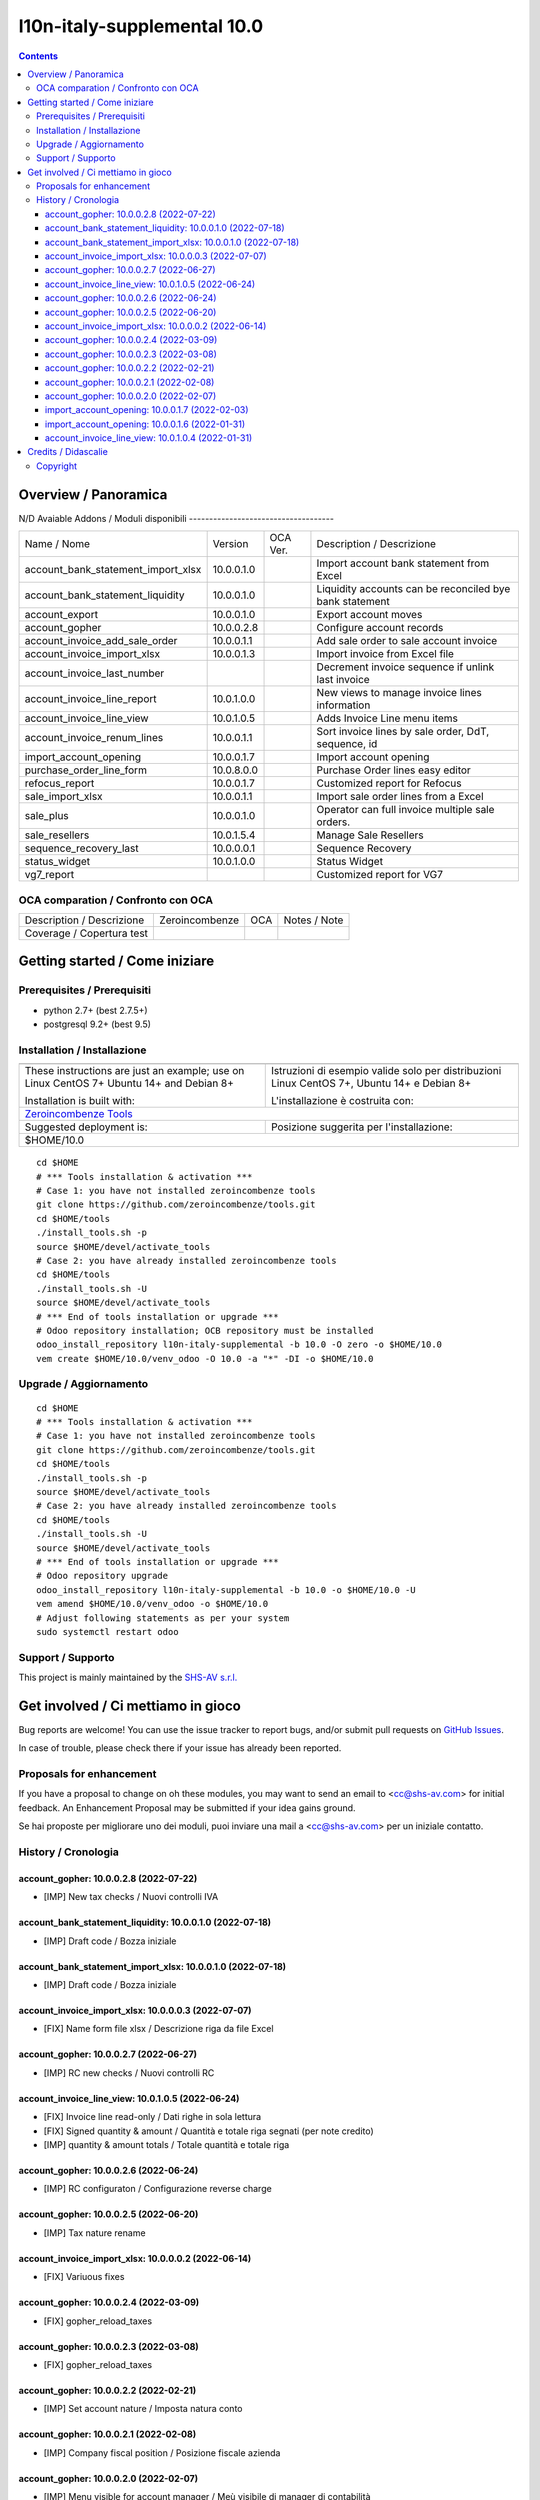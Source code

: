 
=============================================
|Zeroincombenze| l10n-italy-supplemental 10.0
=============================================
|Build Status| |Codecov Status| |license gpl| |Try Me|


.. contents::



Overview / Panoramica
=====================

|en| 

|it| N/D
Avaiable Addons / Moduli disponibili
------------------------------------

+------------------------------------+------------+------------+----------------------------------------------------------------------------------+
| Name / Nome                        | Version    | OCA Ver.   | Description / Descrizione                                                        |
+------------------------------------+------------+------------+----------------------------------------------------------------------------------+
| account_bank_statement_import_xlsx | 10.0.0.1.0 | |no_check| | Import account bank statement from Excel                                         |
+------------------------------------+------------+------------+----------------------------------------------------------------------------------+
| account_bank_statement_liquidity   | 10.0.0.1.0 | |no_check| | Liquidity accounts can be reconciled bye bank statement                          |
+------------------------------------+------------+------------+----------------------------------------------------------------------------------+
| account_export                     | 10.0.0.1.0 | |no_check| | Export account moves                                                             |
+------------------------------------+------------+------------+----------------------------------------------------------------------------------+
| account_gopher                     | 10.0.0.2.8 | |no_check| | Configure account records                                                        |
+------------------------------------+------------+------------+----------------------------------------------------------------------------------+
| account_invoice_add_sale_order     | 10.0.0.1.1 | |no_check| | Add sale order to sale account invoice                                           |
+------------------------------------+------------+------------+----------------------------------------------------------------------------------+
| account_invoice_import_xlsx        | 10.0.0.1.3 | |no_check| | Import invoice from Excel file                                                   |
+------------------------------------+------------+------------+----------------------------------------------------------------------------------+
| account_invoice_last_number        | |halt|     | |no_check| | Decrement invoice sequence if unlink last invoice                                |
+------------------------------------+------------+------------+----------------------------------------------------------------------------------+
| account_invoice_line_report        | 10.0.1.0.0 | |no_check| | New views to manage invoice lines information                                    |
+------------------------------------+------------+------------+----------------------------------------------------------------------------------+
| account_invoice_line_view          | 10.0.1.0.5 | |no_check| | Adds Invoice Line menu items                                                     |
+------------------------------------+------------+------------+----------------------------------------------------------------------------------+
| account_invoice_renum_lines        | 10.0.0.1.1 | |no_check| | Sort invoice lines by sale order, DdT, sequence, id                              |
+------------------------------------+------------+------------+----------------------------------------------------------------------------------+
| import_account_opening             | 10.0.0.1.7 | |no_check| | Import account opening                                                           |
+------------------------------------+------------+------------+----------------------------------------------------------------------------------+
| purchase_order_line_form           | 10.0.8.0.0 | |no_check| | Purchase Order lines easy editor                                                 |
+------------------------------------+------------+------------+----------------------------------------------------------------------------------+
| refocus_report                     | 10.0.0.1.7 | |no_check| | Customized report for Refocus                                                    |
+------------------------------------+------------+------------+----------------------------------------------------------------------------------+
| sale_import_xlsx                   | 10.0.0.1.1 | |no_check| | Import sale order lines from a Excel                                             |
+------------------------------------+------------+------------+----------------------------------------------------------------------------------+
| sale_plus                          | 10.0.0.1.0 | |no_check| | Operator can full invoice multiple sale orders.                                  |
+------------------------------------+------------+------------+----------------------------------------------------------------------------------+
| sale_resellers                     | 10.0.1.5.4 | |no_check| | Manage Sale Resellers                                                            |
+------------------------------------+------------+------------+----------------------------------------------------------------------------------+
| sequence_recovery_last             | 10.0.0.0.1 | |no_check| | Sequence Recovery                                                                |
+------------------------------------+------------+------------+----------------------------------------------------------------------------------+
| status_widget                      | 10.0.1.0.0 | |no_check| | Status Widget                                                                    |
+------------------------------------+------------+------------+----------------------------------------------------------------------------------+
| vg7_report                         | |halt|     | |no_check| | Customized report for VG7                                                        |
+------------------------------------+------------+------------+----------------------------------------------------------------------------------+



OCA comparation / Confronto con OCA
-----------------------------------


+-----------------------------------------------------------------+-------------------+----------------+--------------------------------+
| Description / Descrizione                                       | Zeroincombenze    | OCA            | Notes / Note                   |
+-----------------------------------------------------------------+-------------------+----------------+--------------------------------+
| Coverage / Copertura test                                       |  |Codecov Status| | |OCA Codecov|  |                                |
+-----------------------------------------------------------------+-------------------+----------------+--------------------------------+



Getting started / Come iniziare
===============================

|Try Me|


Prerequisites / Prerequisiti
----------------------------


* python 2.7+ (best 2.7.5+)
* postgresql 9.2+ (best 9.5)


Installation / Installazione
----------------------------


+---------------------------------+------------------------------------------+
| |en|                            | |it|                                     |
+---------------------------------+------------------------------------------+
| These instructions are just an  | Istruzioni di esempio valide solo per    |
| example; use on Linux CentOS 7+ | distribuzioni Linux CentOS 7+,           |
| Ubuntu 14+ and Debian 8+        | Ubuntu 14+ e Debian 8+                   |
|                                 |                                          |
| Installation is built with:     | L'installazione è costruita con:         |
+---------------------------------+------------------------------------------+
| `Zeroincombenze Tools <https://zeroincombenze-tools.readthedocs.io/>`__    |
+---------------------------------+------------------------------------------+
| Suggested deployment is:        | Posizione suggerita per l'installazione: |
+---------------------------------+------------------------------------------+
| $HOME/10.0                                                                 |
+----------------------------------------------------------------------------+

::

    cd $HOME
    # *** Tools installation & activation ***
    # Case 1: you have not installed zeroincombenze tools
    git clone https://github.com/zeroincombenze/tools.git
    cd $HOME/tools
    ./install_tools.sh -p
    source $HOME/devel/activate_tools
    # Case 2: you have already installed zeroincombenze tools
    cd $HOME/tools
    ./install_tools.sh -U
    source $HOME/devel/activate_tools
    # *** End of tools installation or upgrade ***
    # Odoo repository installation; OCB repository must be installed
    odoo_install_repository l10n-italy-supplemental -b 10.0 -O zero -o $HOME/10.0
    vem create $HOME/10.0/venv_odoo -O 10.0 -a "*" -DI -o $HOME/10.0



Upgrade / Aggiornamento
-----------------------


::

    cd $HOME
    # *** Tools installation & activation ***
    # Case 1: you have not installed zeroincombenze tools
    git clone https://github.com/zeroincombenze/tools.git
    cd $HOME/tools
    ./install_tools.sh -p
    source $HOME/devel/activate_tools
    # Case 2: you have already installed zeroincombenze tools
    cd $HOME/tools
    ./install_tools.sh -U
    source $HOME/devel/activate_tools
    # *** End of tools installation or upgrade ***
    # Odoo repository upgrade
    odoo_install_repository l10n-italy-supplemental -b 10.0 -o $HOME/10.0 -U
    vem amend $HOME/10.0/venv_odoo -o $HOME/10.0
    # Adjust following statements as per your system
    sudo systemctl restart odoo


Support / Supporto
------------------


|Zeroincombenze| This project is mainly maintained by the `SHS-AV s.r.l. <https://www.zeroincombenze.it/>`__




Get involved / Ci mettiamo in gioco
===================================

Bug reports are welcome! You can use the issue tracker to report bugs,
and/or submit pull requests on `GitHub Issues
<https://github.com/zeroincombenze/l10n-italy-supplemental/issues>`_.

In case of trouble, please check there if your issue has already been reported.

Proposals for enhancement
-------------------------


|en| If you have a proposal to change on oh these modules, you may want to send an email to <cc@shs-av.com> for initial feedback.
An Enhancement Proposal may be submitted if your idea gains ground.

|it| Se hai proposte per migliorare uno dei moduli, puoi inviare una mail a <cc@shs-av.com> per un iniziale contatto.


History / Cronologia
--------------------

account_gopher: 10.0.0.2.8 (2022-07-22)
~~~~~~~~~~~~~~~~~~~~~~~~~~~~~~~~~~~~~~~

* [IMP] New tax checks / Nuovi controlli IVA


account_bank_statement_liquidity: 10.0.0.1.0 (2022-07-18)
~~~~~~~~~~~~~~~~~~~~~~~~~~~~~~~~~~~~~~~~~~~~~~~~~~~~~~~~~

* [IMP] Draft code / Bozza iniziale


account_bank_statement_import_xlsx: 10.0.0.1.0 (2022-07-18)
~~~~~~~~~~~~~~~~~~~~~~~~~~~~~~~~~~~~~~~~~~~~~~~~~~~~~~~~~~~

* [IMP] Draft code / Bozza iniziale


account_invoice_import_xlsx: 10.0.0.0.3 (2022-07-07)
~~~~~~~~~~~~~~~~~~~~~~~~~~~~~~~~~~~~~~~~~~~~~~~~~~~~

* [FIX] Name form file xlsx / Descrizione riga da file Excel


account_gopher: 10.0.0.2.7 (2022-06-27)
~~~~~~~~~~~~~~~~~~~~~~~~~~~~~~~~~~~~~~~

* [IMP] RC new checks / Nuovi controlli RC


account_invoice_line_view: 10.0.1.0.5 (2022-06-24)
~~~~~~~~~~~~~~~~~~~~~~~~~~~~~~~~~~~~~~~~~~~~~~~~~~

* [FIX] Invoice line read-only / Dati righe in sola lettura
* [FIX] Signed quantity & amount / Quantità e totale riga segnati (per note credito)
* [IMP] quantity & amount totals / Totale quantità e totale riga



account_gopher: 10.0.0.2.6 (2022-06-24)
~~~~~~~~~~~~~~~~~~~~~~~~~~~~~~~~~~~~~~~

* [IMP] RC configuraton / Configurazione reverse charge


account_gopher: 10.0.0.2.5 (2022-06-20)
~~~~~~~~~~~~~~~~~~~~~~~~~~~~~~~~~~~~~~~

* [IMP] Tax nature rename


account_invoice_import_xlsx: 10.0.0.0.2 (2022-06-14)
~~~~~~~~~~~~~~~~~~~~~~~~~~~~~~~~~~~~~~~~~~~~~~~~~~~~

* [FIX] Variuous fixes


account_gopher: 10.0.0.2.4 (2022-03-09)
~~~~~~~~~~~~~~~~~~~~~~~~~~~~~~~~~~~~~~~

* [FIX] gopher_reload_taxes


account_gopher: 10.0.0.2.3 (2022-03-08)
~~~~~~~~~~~~~~~~~~~~~~~~~~~~~~~~~~~~~~~

* [FIX] gopher_reload_taxes


account_gopher: 10.0.0.2.2 (2022-02-21)
~~~~~~~~~~~~~~~~~~~~~~~~~~~~~~~~~~~~~~~

* [IMP] Set account nature / Imposta natura conto


account_gopher: 10.0.0.2.1 (2022-02-08)
~~~~~~~~~~~~~~~~~~~~~~~~~~~~~~~~~~~~~~~

* [IMP] Company fiscal position / Posizione fiscale azienda


account_gopher: 10.0.0.2.0 (2022-02-07)
~~~~~~~~~~~~~~~~~~~~~~~~~~~~~~~~~~~~~~~

* [IMP] Menu visible for account manager / Meù visibile di manager di contabilità
* [IMP] New function Reload taxes / Nuova funzione ricarica tasse
* [IMP] New function Reload CoA / Nuova funzione ricarica PdC


import_account_opening: 10.0.0.1.7 (2022-02-03)
~~~~~~~~~~~~~~~~~~~~~~~~~~~~~~~~~~~~~~~~~~~~~~~

* [FIX] Missed some error message / In alcuni casi non si vedevamo i messaggi di errore


import_account_opening: 10.0.0.1.6 (2022-01-31)
~~~~~~~~~~~~~~~~~~~~~~~~~~~~~~~~~~~~~~~~~~~~~~~

* [IMP] Search partner by fiscal code o only name / Riceca clienti o fornitori per codice fiscale o solo nome



account_invoice_line_view: 10.0.1.0.4 (2022-01-31)
~~~~~~~~~~~~~~~~~~~~~~~~~~~~~~~~~~~~~~~~~~~~~~~~~~

* [FIX] ValueError: field `number` does not exist / ValueError: Il campo `number` non esiste





Credits / Didascalie
====================

Copyright
---------

Odoo is a trademark of `Odoo S.A. <https://www.odoo.com/>`__ (formerly OpenERP)


----------------


|en| **zeroincombenze®** is a trademark of `SHS-AV s.r.l. <https://www.shs-av.com/>`__
which distributes and promotes ready-to-use **Odoo** on own cloud infrastructure.
`Zeroincombenze® distribution of Odoo <https://wiki.zeroincombenze.org/en/Odoo>`__
is mainly designed to cover Italian law and markeplace.

|it| **zeroincombenze®** è un marchio registrato da `SHS-AV s.r.l. <https://www.shs-av.com/>`__
che distribuisce e promuove **Odoo** pronto all'uso sulla propria infrastuttura.
La distribuzione `Zeroincombenze® <https://wiki.zeroincombenze.org/en/Odoo>`__ è progettata per le esigenze del mercato italiano.



|chat_with_us|


|


Last Update / Ultimo aggiornamento: 2022-07-25

.. |Maturity| image:: https://img.shields.io/badge/maturity-Alfa-red.png
    :target: https://odoo-community.org/page/development-status
    :alt: 
.. |Build Status| image:: https://travis-ci.org/zeroincombenze/l10n-italy-supplemental.svg?branch=10.0
    :target: https://travis-ci.com/zeroincombenze/l10n-italy-supplemental
    :alt: github.com
.. |license gpl| image:: https://img.shields.io/badge/licence-LGPL--3-7379c3.svg
    :target: http://www.gnu.org/licenses/lgpl-3.0-standalone.html
    :alt: License: LGPL-3
.. |license opl| image:: https://img.shields.io/badge/licence-OPL-7379c3.svg
    :target: https://www.odoo.com/documentation/user/14.0/legal/licenses/licenses.html
    :alt: License: OPL
.. |Coverage Status| image:: https://coveralls.io/repos/github/zeroincombenze/l10n-italy-supplemental/badge.svg?branch=10.0
    :target: https://coveralls.io/github/zeroincombenze/l10n-italy-supplemental?branch=10.0
    :alt: Coverage
.. |Codecov Status| image:: https://codecov.io/gh/zeroincombenze/l10n-italy-supplemental/branch/10.0/graph/badge.svg
    :target: https://codecov.io/gh/zeroincombenze/l10n-italy-supplemental/branch/10.0
    :alt: Codecov
.. |Tech Doc| image:: https://www.zeroincombenze.it/wp-content/uploads/ci-ct/prd/button-docs-10.svg
    :target: https://wiki.zeroincombenze.org/en/Odoo/10.0/dev
    :alt: Technical Documentation
.. |Help| image:: https://www.zeroincombenze.it/wp-content/uploads/ci-ct/prd/button-help-10.svg
    :target: https://wiki.zeroincombenze.org/it/Odoo/10.0/man
    :alt: Technical Documentation
.. |Try Me| image:: https://www.zeroincombenze.it/wp-content/uploads/ci-ct/prd/button-try-it-10.svg
    :target: https://erp10.zeroincombenze.it
    :alt: Try Me
.. |OCA Codecov| image:: https://codecov.io/gh/OCA/l10n-italy-supplemental/branch/10.0/graph/badge.svg
    :target: https://codecov.io/gh/OCA/l10n-italy-supplemental/branch/10.0
    :alt: Codecov
.. |Odoo Italia Associazione| image:: https://www.odoo-italia.org/images/Immagini/Odoo%20Italia%20-%20126x56.png
   :target: https://odoo-italia.org
   :alt: Odoo Italia Associazione
.. |Zeroincombenze| image:: https://avatars0.githubusercontent.com/u/6972555?s=460&v=4
   :target: https://www.zeroincombenze.it/
   :alt: Zeroincombenze
.. |en| image:: https://raw.githubusercontent.com/zeroincombenze/grymb/master/flags/en_US.png
   :target: https://www.facebook.com/Zeroincombenze-Software-gestionale-online-249494305219415/
.. |it| image:: https://raw.githubusercontent.com/zeroincombenze/grymb/master/flags/it_IT.png
   :target: https://www.facebook.com/Zeroincombenze-Software-gestionale-online-249494305219415/
.. |check| image:: https://raw.githubusercontent.com/zeroincombenze/grymb/master/awesome/check.png
.. |no_check| image:: https://raw.githubusercontent.com/zeroincombenze/grymb/master/awesome/no_check.png
.. |menu| image:: https://raw.githubusercontent.com/zeroincombenze/grymb/master/awesome/menu.png
.. |right_do| image:: https://raw.githubusercontent.com/zeroincombenze/grymb/master/awesome/right_do.png
.. |exclamation| image:: https://raw.githubusercontent.com/zeroincombenze/grymb/master/awesome/exclamation.png
.. |warning| image:: https://raw.githubusercontent.com/zeroincombenze/grymb/master/awesome/warning.png
.. |same| image:: https://raw.githubusercontent.com/zeroincombenze/grymb/master/awesome/same.png
.. |late| image:: https://raw.githubusercontent.com/zeroincombenze/grymb/master/awesome/late.png
.. |halt| image:: https://raw.githubusercontent.com/zeroincombenze/grymb/master/awesome/halt.png
.. |info| image:: https://raw.githubusercontent.com/zeroincombenze/grymb/master/awesome/info.png
.. |xml_schema| image:: https://raw.githubusercontent.com/zeroincombenze/grymb/master/certificates/iso/icons/xml-schema.png
   :target: https://github.com/zeroincombenze/grymb/blob/master/certificates/iso/scope/xml-schema.md
.. |DesktopTelematico| image:: https://raw.githubusercontent.com/zeroincombenze/grymb/master/certificates/ade/icons/DesktopTelematico.png
   :target: https://github.com/zeroincombenze/grymb/blob/master/certificates/ade/scope/Desktoptelematico.md
.. |FatturaPA| image:: https://raw.githubusercontent.com/zeroincombenze/grymb/master/certificates/ade/icons/fatturapa.png
   :target: https://github.com/zeroincombenze/grymb/blob/master/certificates/ade/scope/fatturapa.md
.. |chat_with_us| image:: https://www.shs-av.com/wp-content/chat_with_us.gif
   :target: https://t.me/Assitenza_clienti_powERP


